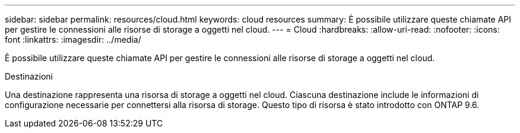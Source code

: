 ---
sidebar: sidebar 
permalink: resources/cloud.html 
keywords: cloud resources 
summary: È possibile utilizzare queste chiamate API per gestire le connessioni alle risorse di storage a oggetti nel cloud. 
---
= Cloud
:hardbreaks:
:allow-uri-read: 
:nofooter: 
:icons: font
:linkattrs: 
:imagesdir: ../media/


[role="lead"]
È possibile utilizzare queste chiamate API per gestire le connessioni alle risorse di storage a oggetti nel cloud.

.Destinazioni
Una destinazione rappresenta una risorsa di storage a oggetti nel cloud. Ciascuna destinazione include le informazioni di configurazione necessarie per connettersi alla risorsa di storage. Questo tipo di risorsa è stato introdotto con ONTAP 9.6.
